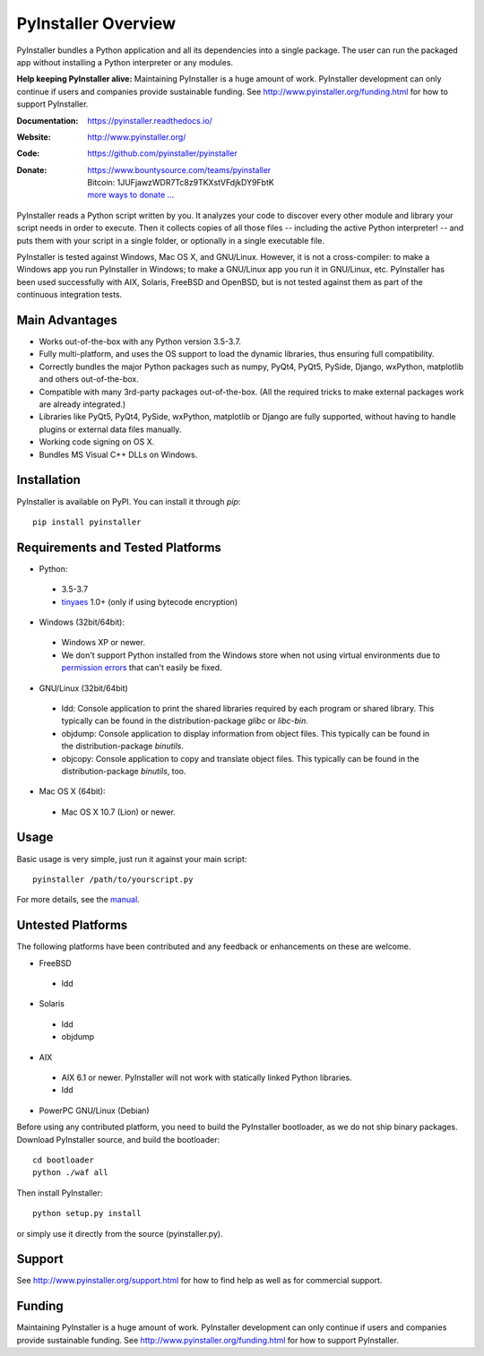 PyInstaller Overview
====================

PyInstaller bundles a Python application and all its dependencies into a single
package. The user can run the packaged app without installing a Python
interpreter or any modules.


**Help keeping PyInstaller alive:**
Maintaining PyInstaller is a huge amount of work.
PyInstaller development can only continue
if users and companies provide sustainable funding. See
http://www.pyinstaller.org/funding.html for how to support PyInstaller.


:Documentation: https://pyinstaller.readthedocs.io/
:Website:       http://www.pyinstaller.org/
:Code:          https://github.com/pyinstaller/pyinstaller
:Donate:        | https://www.bountysource.com/teams/pyinstaller
                | Bitcoin: 1JUFjawzWDR7Tc8z9TKXstVFdjkDY9FbtK
                | `more ways to donate … <http://www.pyinstaller.org/donate.html>`_


PyInstaller reads a Python script written by you. It analyzes your code
to discover every other module and library your script needs in order to
execute. Then it collects copies of all those files -- including the active
Python interpreter! -- and puts them with your script in a single folder, or
optionally in a single executable file.


PyInstaller is tested against Windows, Mac OS X, and GNU/Linux.
However, it is not a cross-compiler:
to make a Windows app you run PyInstaller in Windows; to make
a GNU/Linux app you run it in GNU/Linux, etc.
PyInstaller has been used successfully
with AIX, Solaris, FreeBSD and OpenBSD,
but is not tested against them as part of the continuous integration tests.


Main Advantages
---------------

- Works out-of-the-box with any Python version 3.5-3.7.
- Fully multi-platform, and uses the OS support to load the dynamic libraries,
  thus ensuring full compatibility.
- Correctly bundles the major Python packages such as numpy, PyQt4, PyQt5,
  PySide, Django, wxPython, matplotlib and others out-of-the-box.
- Compatible with many 3rd-party packages out-of-the-box. (All the required
  tricks to make external packages work are already integrated.)
- Libraries like PyQt5, PyQt4, PySide, wxPython, matplotlib or Django are fully
  supported, without having to handle plugins or external data files manually.
- Working code signing on OS X.
- Bundles MS Visual C++ DLLs on Windows.


Installation
------------

PyInstaller is available on PyPI. You can install it through `pip`::

      pip install pyinstaller


Requirements and Tested Platforms
------------------------------------

- Python: 

 - 3.5-3.7
 - tinyaes_ 1.0+ (only if using bytecode encryption)

- Windows (32bit/64bit):

 - Windows XP or newer.

 - We don't support Python installed from the Windows store when not using virtual environments due to 
   `permission errors <https://github.com/pyinstaller/pyinstaller/pull/4702>`_ 
   that can't easily be fixed.
    
- GNU/Linux (32bit/64bit)

 - ldd: Console application to print the shared libraries required
   by each program or shared library. This typically can be found in
   the distribution-package `glibc` or `libc-bin`.
 - objdump: Console application to display information from 
   object files. This typically can be found in the
   distribution-package `binutils`.
 - objcopy: Console application to copy and translate object files.
   This typically can be found in the distribution-package `binutils`,
   too.

- Mac OS X (64bit):

 - Mac OS X 10.7 (Lion) or newer.


Usage
-----

Basic usage is very simple, just run it against your main script::

      pyinstaller /path/to/yourscript.py

For more details, see the `manual`_.


Untested Platforms
---------------------

The following platforms have been contributed and any feedback or
enhancements on these are welcome.

- FreeBSD

 - ldd

- Solaris

 - ldd
 - objdump

- AIX

 - AIX 6.1 or newer. PyInstaller will not work with statically
   linked Python libraries.
 - ldd

- PowerPC GNU/Linux (Debian)


Before using any contributed platform, you need to build the PyInstaller
bootloader, as we do not ship binary packages. Download PyInstaller
source, and build the bootloader::
     
        cd bootloader
        python ./waf all

Then install PyInstaller::

        python setup.py install
        
or simply use it directly from the source (pyinstaller.py).


Support
---------------------

See http://www.pyinstaller.org/support.html for how to find help as well as
for commercial support.


Funding
---------------------

Maintaining PyInstaller is a huge amount of work.
PyInstaller development can only continue
if users and companies provide sustainable funding. See
http://www.pyinstaller.org/funding.html for how to support PyInstaller.



.. _tinyaes: https://github.com/naufraghi/tinyaes-py
.. _`manual`: https://pyinstaller.readthedocs.io/en/latest/

